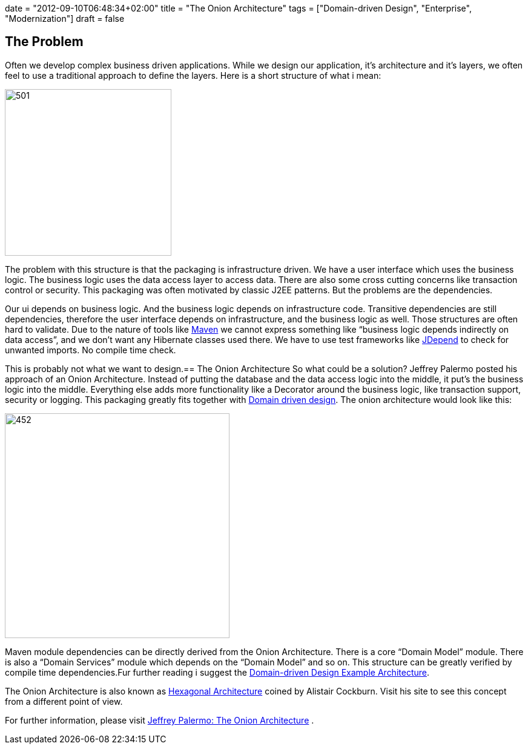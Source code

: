 +++
date = "2012-09-10T06:48:34+02:00"
title = "The Onion Architecture"
tags = ["Domain-driven Design", "Enterprise", "Modernization"]
draft = false
+++

== The Problem

Often we develop complex business driven applications. While we design our application, it's architecture and it's layers, we often feel to use a traditional approach to define the layers. Here is a short structure of what i mean:

image:http://www.mirkosertic.de/wordpress/wp-content/uploads/2016/11/traditionalpackaging.png[501,275]

The problem with this structure is that the packaging is infrastructure driven. We have a user interface which uses the business logic. The business logic uses the data access layer to access data. There are also some cross cutting concerns like transaction control or security. This packaging was often motivated by classic J2EE patterns. But the problems are the dependencies.

Our ui depends on business logic. And the business logic depends on infrastructure code. Transitive dependencies are still dependencies, therefore the user interface depends on infrastructure, and the business logic as well. Those structures are often hard to validate. Due to the nature of tools like http://maven.apache.org/[Maven] we cannot express something like “business logic depends indirectly on data access”, and we don't want any Hibernate classes used there. We have to use test frameworks like http://clarkware.com/software/JDepend.html[JDepend] to check for unwanted imports. No compile time check.

This is probably not what we want to design.== The Onion Architecture
So what could be a solution? Jeffrey Palermo posted his approach of an Onion Architecture. Instead of putting the database and the data access logic into the middle, it put's the business logic into the middle. Everything else adds more functionality like a Decorator around the business logic, like transaction support, security or logging. This packaging greatly fits together with http://www.mirkosertic.de/wordpress/blog-post/domain-driven-design-overview-and-building-blocks/[Domain driven design]. The onion architecture would look like this:

image:http://www.mirkosertic.de/wordpress/wp-content/uploads/2016/11/onionarchitecture-300x246.png[452,371]

Maven module dependencies can be directly derived from the Onion Architecture. There is a core “Domain Model” module. There is also a “Domain Services” module which depends on the “Domain Model” and so on. This structure can be greatly verified by compile time dependencies.Fur further reading i suggest the http://www.mirkosertic.de/wordpress/blog-post/domain-driven-design-example/[Domain-driven Design Example Architecture].

The Onion Architecture is also known as http://alistair.cockburn.us/Hexagonal+architecture[Hexagonal Architecture] coined by Alistair Cockburn. Visit his site to see this concept from a different point of view.

For further information, please visit http://jeffreypalermo.com/blog/the-onion-architecture-part-1/[Jeffrey Palermo: The Onion Architecture] .

